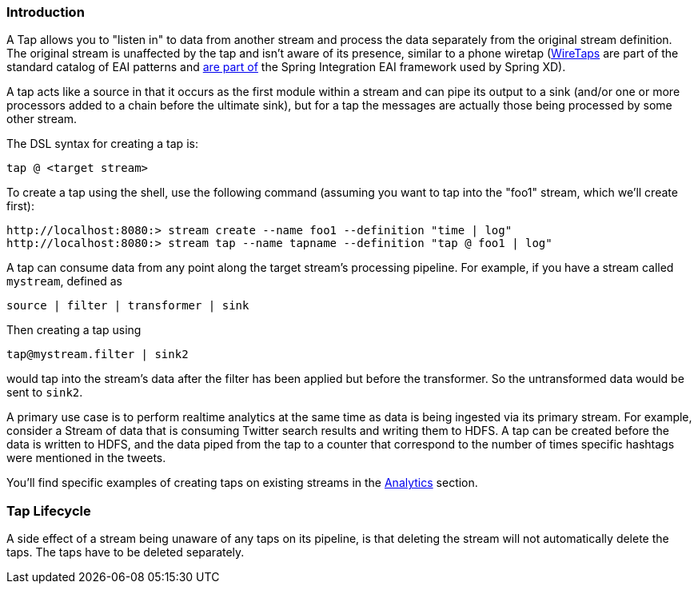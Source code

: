 === Introduction

A Tap allows you to "listen in" to data from another stream and process the data separately from the original stream definition. The original stream is unaffected by the tap and isn't aware of its presence, similar to a phone wiretap (http://www.enterpriseintegrationpatterns.com/WireTap.html[WireTaps] are part of the standard catalog of EAI patterns and http://static.springsource.org/spring-integration/reference/htmlsingle/#channel-wiretap[are part of] the Spring Integration EAI framework used by Spring XD). 

A tap acts like a source in that it occurs as the first module within a stream and can pipe its output to a sink (and/or one or more processors added to a chain before the ultimate sink), but for a tap the messages are actually those being processed by some other stream.  

The DSL syntax for creating a tap is:

   tap @ <target stream>

To create a tap using the shell, use the following command (assuming you want to tap into the "foo1" stream, which we'll create first):

----
http://localhost:8080:> stream create --name foo1 --definition "time | log"
http://localhost:8080:> stream tap --name tapname --definition "tap @ foo1 | log"
----

A tap can consume data from any point along the target stream's processing pipeline. For example, if you have a stream called `mystream`, defined as

----
source | filter | transformer | sink
----

Then creating a tap using
  
  tap@mystream.filter | sink2

would tap into the stream's data after the filter has been applied but before the transformer. So the untransformed data would be sent to `sink2`.


A primary use case is to perform realtime analytics at the same time as data is being ingested via its primary stream. For example, consider a Stream of data that is consuming Twitter search results and writing them to HDFS. A tap can be created before the data is written to HDFS, and the data piped from the tap to a counter that correspond to the number of times specific hashtags were mentioned in the tweets.  

You'll find specific examples of creating taps on existing streams in the link:Analytics#analytics[Analytics] section.

=== Tap Lifecycle

A side effect of a stream being unaware of any taps on its pipeline, is that deleting the stream will not automatically delete the taps. The taps have to be deleted separately.
